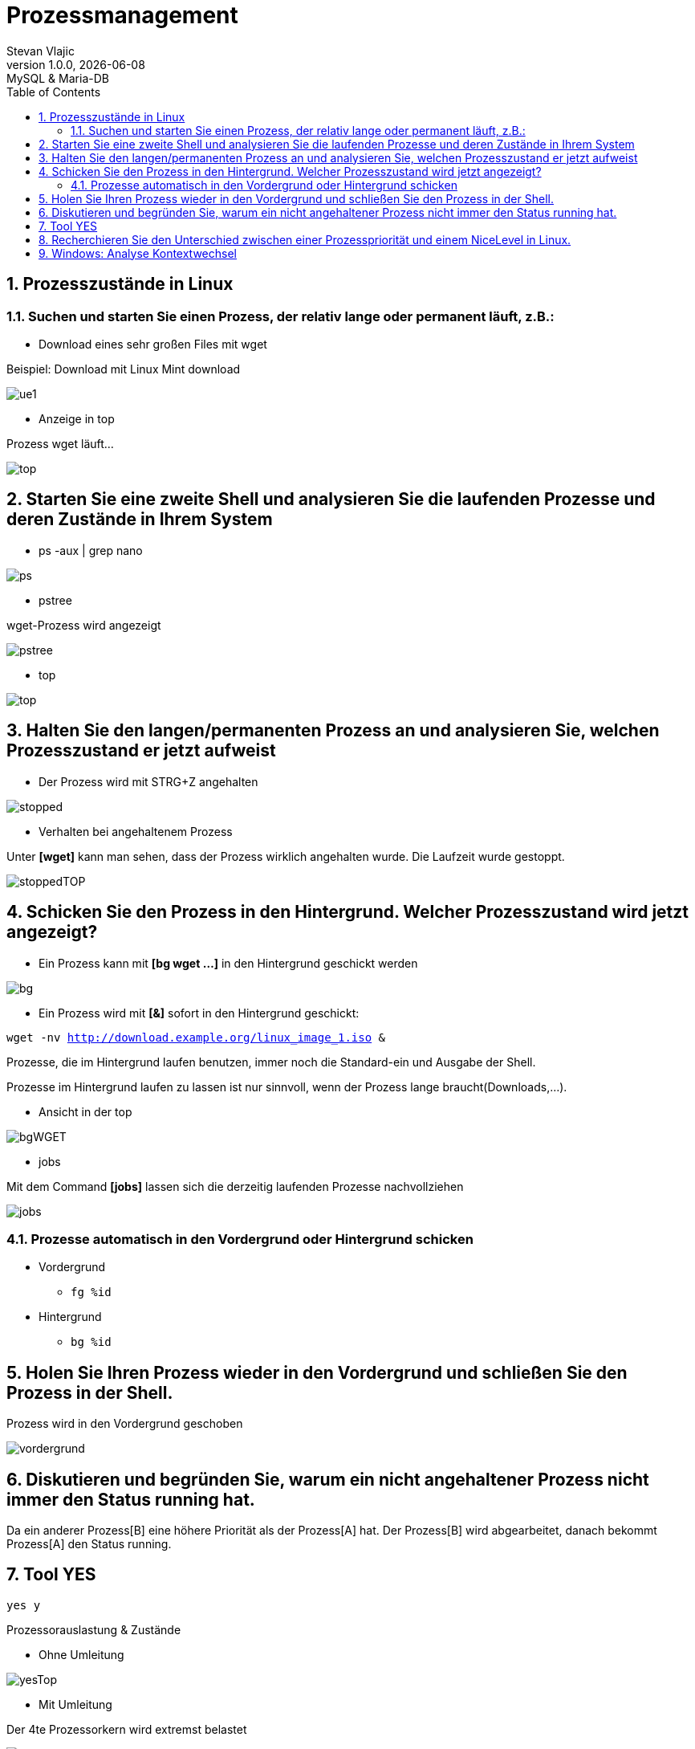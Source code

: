 = Prozessmanagement
Stevan Vlajic
1.0.0, {docdate}: MySQL & Maria-DB
//:toc-placement!: // prevents the generation of the doc at this position, so it can be printed afterwards
:sourcedir: ../src/main/java
:icons: font
:sectnums:  // Nummerierung der Überschriften / section numbering
:toc: left

//toc::[]

== Prozesszustände in Linux

=== Suchen und starten Sie einen Prozess, der relativ lange oder permanent läuft, z.B.:

* Download eines sehr großen Files mit wget

Beispiel:  Download mit Linux Mint download

image::./img/ue1.png[]

* Anzeige in top

Prozess wget läuft...

image::./img/top.png[]

== Starten Sie eine zweite Shell und analysieren Sie die laufenden Prozesse und deren Zustände in Ihrem System

* ps -aux | grep nano

image::./img/ps.png[]

* pstree

wget-Prozess wird angezeigt

image::./img/pstree.png[]

* top

image::./img/top.png[]

== Halten Sie den langen/permanenten Prozess an und analysieren Sie, welchen Prozesszustand er jetzt aufweist

* Der Prozess wird mit STRG+Z angehalten

image::./img/stopped.png[]

* Verhalten bei angehaltenem Prozess

Unter *[wget]* kann man sehen, dass der Prozess wirklich angehalten wurde. Die Laufzeit wurde gestoppt.

image::./img/stoppedTOP.png[]


== Schicken Sie den Prozess in den Hintergrund. Welcher Prozesszustand wird jetzt angezeigt?

* Ein Prozess kann mit *[bg wget ...]* in den Hintergrund geschickt werden

image::./img/bg.png[]

* Ein Prozess wird mit *[&]* sofort in den Hintergrund geschickt:

`wget -nv http://download.example.org/linux_image_1.iso &`

Prozesse, die im Hintergrund laufen benutzen, immer noch die Standard-ein und Ausgabe der Shell.

Prozesse im Hintergrund laufen zu lassen ist nur sinnvoll, wenn der Prozess lange braucht(Downloads,...).

* Ansicht in der top

image::./img/bgWGET.png[]

* jobs

Mit dem Command *[jobs]* lassen sich die derzeitig laufenden Prozesse nachvollziehen

image::./img/jobs.png[]

=== Prozesse automatisch in den Vordergrund oder Hintergrund schicken

* Vordergrund
** `fg %id`

* Hintergrund
** `bg %id`

== Holen Sie Ihren Prozess wieder in den Vordergrund und schließen Sie den Prozess in der Shell.

Prozess wird in den Vordergrund geschoben

image::./img/vordergrund.png[]

== Diskutieren und begründen Sie, warum ein nicht angehaltener Prozess nicht immer den Status running hat.

Da ein anderer Prozess[B] eine höhere Priorität als der Prozess[A] hat. Der Prozess[B] wird abgearbeitet, danach bekommt Prozess[A] den Status running.

== Tool YES

`yes y`

Prozessorauslastung & Zustände

* Ohne Umleitung

image::./img/yesTop.png[]



* Mit Umleitung

Der 4te Prozessorkern wird extremst belastet

image::./img/yestopWITH.png[]

Die Prozessorauslastung ist so hoch da das dev-Verzeichnis ein besonderes ist. Das Verzeichnis /dev/ besteht aus Dateien, die Geräte darstellen, die an das lokale System angeschlossen sind.

Das /dev/null "Verzeichnis" ist eine Art Vakuum, welches alle Schreibvorgänge verwirft, also zu 0 bytes macht.

`dd > /dev/null`
500MB werden auf vom Prozessor auf 0 Bytes geschrieben

Der Prozessor wird dementsprechend durch das dauerhafte umleiten und verwerfen überfordert, da zwei Prozesse unheimlich schnell aufeinander treffen.


== Recherchieren Sie den Unterschied zwischen einer Prozesspriorität und einem NiceLevel in Linux.

Der Nice-wert gibt die Prozesspriorität an.

EinProzess ist dann "nice", wenn dieser weniger Rechenzeit verbraucht und anderen Prozessen mehr Rechenzeit lässt.

Prozesse ohne spezielle Handhabung haben eine normale Priorität, das heißt sie haben einen nice-wert von 0.

* Die Nice-Priorität kann beim Start vom Prozess mit verändert werden:

`nice -15 foo`

Je höher der nice-wert, desto höher die Priorität

* Mit dem Tool re-nice oder mit top lassen sich Prozessprioritäten während des Laufens verändern


`sudo renice nice-value pid`

`sudo renice 6 3244`

* Praktisches Beispiel für Prozesspriorisierung

*Beispiel:*

Man besitzt einen Leistungsschwachen PC und muss eine schwierige Primzahl berechnung in 2h fertig bekommen. Nebenbei möchte man sich aber ein Video herunterladen. Das Herunterladen des Videos hat aber eine höhere Prozesspriorität, daher bleibt weniger Leistung für die Berechnung übrig.

Hierbei kann man das Tool renice verwenden, um die Priorisierung zu ändern. Nun wird hat das Berechnen eine höhere priorität und wird zuerst bearbeitet.


== Windows: Analyse Kontextwechsel

